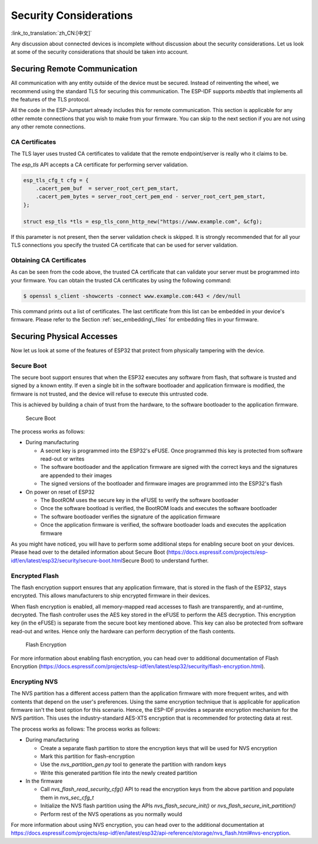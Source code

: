 Security Considerations
=======================

:link_to_translation:`zh_CN:[中文]`

Any discussion about connected devices is incomplete without discussion
about the security considerations. Let us look at some of the security
considerations that should be taken into account.

Securing Remote Communication
-----------------------------

All communication with any entity outside of the device must be secured.
Instead of reinventing the wheel, we recommend using the standard TLS
for securing this communication. The ESP-IDF supports *mbedtls* that
implements all the features of the TLS protocol.

All the code in the ESP-Jumpstart already includes this for remote
communication. This section is applicable for any other remote
connections that you wish to make from your firmware. You can skip to
the next section if you are not using any other remote connections.

CA Certificates
~~~~~~~~~~~~~~~

The TLS layer uses trusted CA certificates to validate that the remote
endpoint/server is really who it claims to be.

The *esp\_tls* API accepts a CA certificate for performing server
validation.

.. code:: c

            esp_tls_cfg_t cfg = {
                .cacert_pem_buf  = server_root_cert_pem_start,
                .cacert_pem_bytes = server_root_cert_pem_end - server_root_cert_pem_start,
            };

            struct esp_tls *tls = esp_tls_conn_http_new("https://www.example.com", &cfg);

If this parameter is not present, then the server validation check is
skipped. It is strongly recommended that for all your TLS connections
you specify the trusted CA certificate that can be used for server
validation.

Obtaining CA Certificates
~~~~~~~~~~~~~~~~~~~~~~~~~

As can be seen from the code above, the trusted CA certificate that can
validate your server must be programmed into your firmware. You can
obtain the trusted CA certificates by using the following command:

.. code:: bash

    $ openssl s_client -showcerts -connect www.example.com:443 < /dev/null

This command prints out a list of certificates. The last certificate
from this list can be embedded in your device's firmware. Please refer
to the Section :ref:`sec_embedding\_files` for embedding files in your
firmware.

Securing Physical Accesses
--------------------------

Now let us look at some of the features of ESP32 that protect from
physically tampering with the device.

Secure Boot
~~~~~~~~~~~

The secure boot support ensures that when the ESP32 executes any
software from flash, that software is trusted and signed by a known
entity. If even a single bit in the software bootloader and application
firmware is modified, the firmware is not trusted, and the device will
refuse to execute this untrusted code.

This is achieved by building a chain of trust from the hardware, to the
software bootloader to the application firmware.

.. figure:: ../_static/secure_boot.png
   :alt: Secure Boot

   Secure Boot

The process works as follows:

-  During manufacturing

   -  A secret key is programmed into the ESP32's eFUSE. Once programmed
      this key is protected from software read-out or writes

   -  The software bootloader and the application firmware are signed
      with the correct keys and the signatures are appended to their
      images

   -  The signed versions of the bootloader and firmware images are
      programmed into the ESP32's flash

-  On power on reset of ESP32

   -  The BootROM uses the secure key in the eFUSE to verify the
      software bootloader

   -  Once the software bootload is verified, the BootROM loads and
      executes the software bootloader

   -  The software bootloader verifies the signature of the application
      firmware

   -  Once the application firmware is verified, the software bootloader
      loads and executes the application firmware

As you might have noticed, you will have to perform some additional
steps for enabling secure boot on your devices. Please head over to the
detailed information about Secure Boot
(https://docs.espressif.com/projects/esp-idf/en/latest/esp32/security/secure-boot.html\ Secure
Boot) to understand further.

Encrypted Flash
~~~~~~~~~~~~~~~

The flash encryption support ensures that any application firmware, that
is stored in the flash of the ESP32, stays encrypted. This allows
manufacturers to ship encrypted firmware in their devices.

When flash encryption is enabled, all memory-mapped read accesses to
flash are transparently, and at-runtime, decrypted. The flash controller
uses the AES key stored in the eFUSE to perform the AES decryption. This
encryption key (in the eFUSE) is separate from the secure boot key
mentioned above. This key can also be protected from software read-out
and writes. Hence only the hardware can perform decryption of the flash
contents.

.. figure:: ../_static/flash_encryption.png
   :alt: Flash Encryption

   Flash Encryption

For more information about enabling flash encryption, you can head over
to additional documentation of Flash Encryption
(https://docs.espressif.com/projects/esp-idf/en/latest/esp32/security/flash-encryption.html).

Encrypting NVS
~~~~~~~~~~~~~~

The NVS partition has a different access pattern than the application
firmware with more frequent writes, and with contents that depend on the
user's preferences. Using the same encryption technique that is
applicable for application firmware isn't the best option for this
scenario. Hence, the ESP-IDF provides a separate encryption mechanism
for the NVS partition. This uses the industry-standard AES-XTS
encryption that is recommended for protecting data at rest.

The process works as follows: The process works as follows:

-  During manufacturing

   -  Create a separate flash partition to store the encryption keys
      that will be used for NVS encryption

   -  Mark this partition for flash-encryption

   -  Use the *nvs\_partition\_gen.py* tool to generate the partition
      with random keys

   -  Write this generated partition file into the newly created
      partition

-  In the firmware

   -  Call *nvs\_flash\_read\_security\_cfg()* API to read the
      encryption keys from the above partition and populate them in
      *nvs\_sec\_cfg\_t*

   -  Initialize the NVS flash partition using the APIs
      *nvs\_flash\_secure\_init()* or
      *nvs\_flash\_secure\_init\_partition()*

   -  Perform rest of the NVS operations as you normally would

For more information about using NVS encryption, you can head over to
the additional documentation at
https://docs.espressif.com/projects/esp-idf/en/latest/esp32/api-reference/storage/nvs_flash.html#nvs-encryption.
